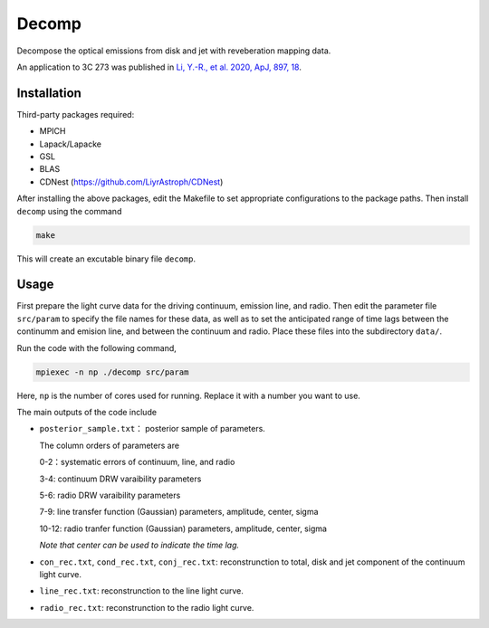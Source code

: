 Decomp
======

Decompose the optical emissions from disk and jet with reveberation mapping data.

An application to 3C 273 was published in 
`Li, Y.-R., et al. 2020, ApJ, 897, 18 <https://ui.adsabs.harvard.edu/abs/2020ApJ...897...18L/abstract>`_.

Installation
------------
Third-party packages required:  

* MPICH
* Lapack/Lapacke
* GSL
* BLAS
* CDNest (https://github.com/LiyrAstroph/CDNest)

After installing the above packages, edit the Makefile to set appropriate configurations to the package paths. 
Then install ``decomp`` using the command 

.. code-block:: bash

  make 

This will create an excutable binary file ``decomp``.


Usage
-----

First prepare the light curve data for the driving continuum, emission line, and radio.
Then edit the parameter file ``src/param`` to specify the file names for these data, as well as 
to set the anticipated range of time lags between the continumm and emision line, and between the continuum 
and radio.  Place these files into the subdirectory ``data/``.

Run the code with the following command,

.. code-block:: bash

    mpiexec -n np ./decomp src/param

Here, ``np`` is the number of cores used for running. Replace it with a number you want to use. 

The main outputs of the code include

* ``posterior_sample.txt``： posterior sample of parameters. 
  
  The column orders of parameters are

  0-2：systematic errors of continuum, line, and radio

  3-4: continuum DRW varaibility parameters 

  5-6: radio DRW varaibility parameters 

  7-9: line transfer function (Gaussian) parameters, amplitude, center, sigma

  10-12: radio tranfer function (Gaussian) parameters, amplitude, center, sigma

  *Note that center can be used to indicate the time lag.*

* ``con_rec.txt``, ``cond_rec.txt``, ``conj_rec.txt``: reconstrunction to total, disk and jet component
  of the continuum light curve.

* ``line_rec.txt``: reconstrunction to the line light curve.
  
* ``radio_rec.txt``: reconstrunction to the radio light curve.
   